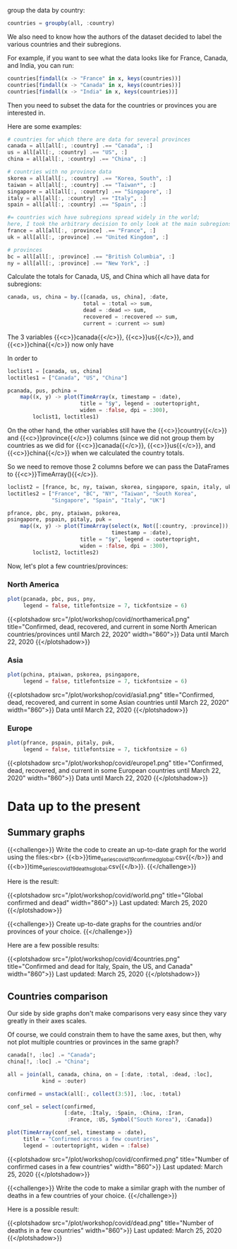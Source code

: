 group the data by country:

#+BEGIN_src julia
countries = groupby(all, :country)
#+END_src

We also need to know how the authors of the dataset decided to label the various countries and their subregions.

For example, if you want to see what the data looks like for France, Canada, and India, you can run:

#+BEGIN_src julia
countries[findall(x -> "France" in x, keys(countries))]
countries[findall(x -> "Canada" in x, keys(countries))]
countries[findall(x -> "India" in x, keys(countries))]
#+END_src

Then you need to subset the data for the countries or provinces you are interested in.

Here are some examples:

#+BEGIN_src julia
# countries for which there are data for several provinces
canada = all[all[:, :country] .== "Canada", :]
us = all[all[:, :country] .== "US", :]
china = all[all[:, :country] .== "China", :]

# countries with no province data
skorea = all[all[:, :country] .== "Korea, South", :]
taiwan = all[all[:, :country] .== "Taiwan*", :]
singapore = all[all[:, :country] .== "Singapore", :]
italy = all[all[:, :country] .== "Italy", :]
spain = all[all[:, :country] .== "Spain", :]

#= countries wich have subregions spread widely in the world;
here, I took the arbitrary decision to only look at the main subregions =#
france = all[all[:, :province] .== "France", :]
uk = all[all[:, :province] .== "United Kingdom", :]

# provinces
bc = all[all[:, :province] .== "British Columbia", :]
ny = all[all[:, :province] .== "New York", :]
#+END_src

Calculate the totals for Canada, US, and China which all have data for subregions:

#+BEGIN_src julia
canada, us, china = by.([canada, us, china], :date,
                        total = :total => sum,
                        dead = :dead => sum,
                        recovered = :recovered => sum,
                        current = :current => sum)
#+END_src

The 3 variables {{<c>}}canada{{</c>}}, {{<c>}}us{{</c>}}, and {{<c>}}china{{</c>}} now only have

In order to

#+BEGIN_src julia
loclist1 = [canada, us, china]
loctitles1 = ["Canada", "US", "China"]

pcanada, pus, pchina =
    map((x, y) -> plot(TimeArray(x, timestamp = :date),
                       title = "$y", legend = :outertopright,
                       widen = :false, dpi = :300),
        loclist1, loctitles1)
#+END_src

On the other hand, the other variables still have the {{<c>}}country{{</c>}} and {{<c>}}province{{</c>}} columns (since we did not group them by countries as we did for {{<c>}}canada{{</c>}}, {{<c>}}us{{</c>}}, and {{<c>}}china{{</c>}} when we calculated the country totals.

So we need to remove those 2 columns before we can pass the DataFrames to {{<c>}}TimeArray(){{</c>}}.

#+BEGIN_src julia
loclist2 = [france, bc, ny, taiwan, skorea, singapore, spain, italy, uk]
loctitles2 = ["France", "BC", "NY", "Taiwan", "South Korea",
              "Singapore", "Spain", "Italy", "UK"]

pfrance, pbc, pny, ptaiwan, pskorea,
psingapore, pspain, pitaly, puk =
    map((x, y) -> plot(TimeArray(select(x, Not([:country, :province])),
                                 timestamp = :date),
                       title = "$y", legend = :outertopright,
                       widen = :false, dpi = :300),
        loclist2, loctitles2)
#+END_src

Now, let's plot a few countries/provinces:

*** North America

#+BEGIN_src julia
plot(pcanada, pbc, pus, pny,
     legend = false, titlefontsize = 7, tickfontsize = 6)
#+END_src

{{<plotshadow src="/plot/workshop/covid/northamerica1.png" title="Confirmed, dead, recovered, and current in some North American countries/provinces until March 22, 2020" width="860">}}
Data until March 22, 2020
{{</plotshadow>}}

*** Asia

#+BEGIN_src julia
plot(pchina, ptaiwan, pskorea, psingapore,
     legend = false, titlefontsize = 7, tickfontsize = 6)
#+END_src

{{<plotshadow src="/plot/workshop/covid/asia1.png" title="Confirmed, dead, recovered, and current in some Asian countries until March 22, 2020" width="860">}}
Data until March 22, 2020
{{</plotshadow>}}

*** Europe

#+BEGIN_src julia
plot(pfrance, pspain, pitaly, puk,
     legend = false, titlefontsize = 7, tickfontsize = 6)
#+END_src

{{<plotshadow src="/plot/workshop/covid/europe1.png" title="Confirmed, dead, recovered, and current in some European countries until March 22, 2020" width="860">}}
Data until March 22, 2020
{{</plotshadow>}}

* Data up to the present

** Summary graphs

{{<challenge>}}
Write the code to create an up-to-date graph for the world using the files:<br>
{{<b>}}time_series_covid19_confirmed_global.csv{{</b>}} and {{<b>}}time_series_covid19_deaths_global.csv{{</b>}}.
{{</challenge>}}

Here is the result:

{{<plotshadow src="/plot/workshop/covid/world.png" title="Global confirmed and dead" width="860">}}
Last updated: March 25, 2020
{{</plotshadow>}}

{{<challenge>}}
Create up-to-date graphs for the countries and/or provinces of your choice.
{{</challenge>}}

Here are a few possible results:

{{<plotshadow src="/plot/workshop/covid/4countries.png" title="Confirmed and dead for Italy, Spain, the US, and Canada" width="860">}}
Last updated: March 25, 2020
{{</plotshadow>}}

** Countries comparison

Our side by side graphs don't make comparisons very easy since they vary greatly in their axes scales.

Of course, we could constrain them to have the same axes, but then, why not plot multiple countries or provinces in the same graph?

#+BEGIN_src julia
canada[!, :loc] .= "Canada";
china[!, :loc] .= "China";

all = join(all, canada, china, on = [:date, :total, :dead, :loc],
           kind = :outer)

confirmed = unstack(all[:, collect(3:5)], :loc, :total)

conf_sel = select(confirmed,
                  [:date, :Italy, :Spain, :China, :Iran,
                   :France, :US, Symbol("South Korea"), :Canada])

plot(TimeArray(conf_sel, timestamp = :date),
     title = "Confirmed across a few countries",
     legend = :outertopright, widen = :false)
#+END_src

{{<plotshadow src="/plot/workshop/covid/confirmed.png" title="Number of confirmed cases in a few countries" width="860">}}
Last updated: March 25, 2020
{{</plotshadow>}}

{{<challenge>}}
Write the code to make a similar graph with the number of deaths in a few countries of your choice.
{{</challenge>}}

Here is a possible result:

{{<plotshadow src="/plot/workshop/covid/dead.png" title="Number of deaths in a few countries" width="860">}}
Last updated: March 25, 2020
{{</plotshadow>}}

